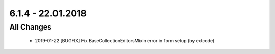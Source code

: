 .. ==================================================
.. FOR YOUR INFORMATION
.. --------------------------------------------------
.. -*- coding: utf-8 -*- with BOM.

6.1.4 - 22.01.2018
------------------

All Changes
===========

   - 2019-01-22 [BUGFIX] Fix BaseCollectionEditorsMixin error in form setup (by extcode)
